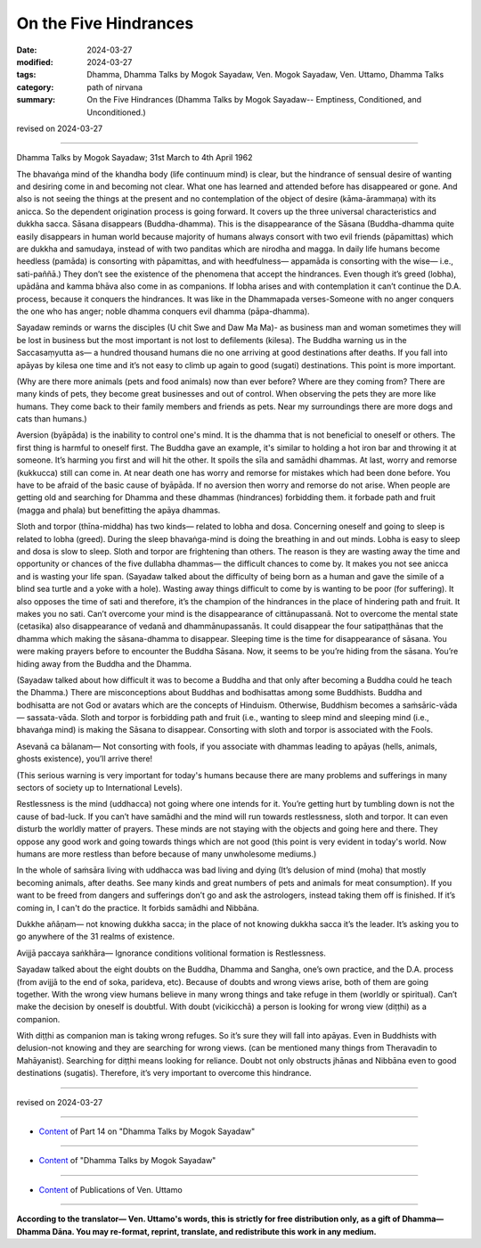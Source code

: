 ========================================================
On the Five Hindrances
========================================================

:date: 2024-03-27
:modified: 2024-03-27
:tags: Dhamma, Dhamma Talks by Mogok Sayadaw, Ven. Mogok Sayadaw, Ven. Uttamo, Dhamma Talks
:category: path of nirvana
:summary: On the Five Hindrances (Dhamma Talks by Mogok Sayadaw-- Emptiness, Conditioned, and Unconditioned.)

revised on 2024-03-27

------

Dhamma Talks by Mogok Sayadaw; 31st March to 4th April 1962

The bhavaṅga mind of the khandha body (life continuum mind) is clear, but the hindrance of sensual desire of wanting and desiring come in and becoming not clear. What one has learned and attended before has disappeared or gone. And also is not seeing the things at the present and no contemplation of the object of desire (kāma-ārammaṇa) with its anicca. So the dependent origination process is going forward. It covers up the three universal characteristics and dukkha sacca. Sāsana disappears (Buddha-dhamma). This is the disappearance of the Sāsana (Buddha-dhamma quite easily disappears in human world because majority of humans always consort with two evil friends (pāpamittas) which are dukkha and samudaya, instead of with two panditas which are nirodha and magga. In daily life humans become heedless (pamāda) is consorting with pāpamittas, and with heedfulness— appamāda is consorting with the wise— i.e., sati-paññā.) They don’t see the existence of the phenomena that accept the hindrances. Even though it’s greed (lobha), upādāna and kamma bhāva also come in as companions. If lobha arises and with contemplation it can’t continue the D.A. process, because it conquers the hindrances. It was like in the Dhammapada verses-Someone with no anger conquers the one who has anger; noble dhamma conquers evil dhamma (pāpa-dhamma).

Sayadaw reminds or warns the disciples (U chit Swe and Daw Ma Ma)- as business man and woman sometimes they will be lost in business but the most important is not lost to defilements (kilesa). The Buddha warning us in the Saccasaṃyutta as— a hundred thousand humans die no one arriving at good destinations after deaths. If you fall into apāyas by kilesa one time and it’s not easy to climb up again to good (sugati) destinations. This point is more important.

(Why are there more animals (pets and food animals) now than ever before? Where are they coming from? There are many kinds of pets, they become great businesses and out of control. When observing the pets they are more like humans. They come back to their family members and friends as pets. Near my surroundings there are more dogs and cats than humans.)

Aversion (byāpāda) is the inability to control one's mind. It is the dhamma that is not beneficial to oneself or others. The first thing is harmful to oneself first. The Buddha gave an example, it's similar to holding a hot iron bar and throwing it at someone. It’s harming you first and will hit the other. It spoils the sīla and samādhi dhammas. At last, worry and remorse (kukkucca) still can come in. At near death one has worry and remorse for mistakes which had been done before. You have to be afraid of the basic cause of byāpāda. If no aversion then worry and remorse do not arise. When people are getting old and searching for Dhamma and these dhammas (hindrances) forbidding them. it forbade path and fruit (magga and phala) but benefitting the apāya dhammas.

Sloth and torpor (thīna-middha) has two kinds— related to lobha and dosa. Concerning oneself and going to sleep is related to lobha (greed). During the sleep bhavaṅga-mind is doing the breathing in and out minds. Lobha is easy to sleep and dosa is slow to sleep. Sloth and torpor are frightening than others. The reason is they are wasting away the time and opportunity or chances of the five dullabha dhammas— the difficult chances to come by. It makes you not see anicca and is wasting your life span. (Sayadaw talked about the difficulty of being born as a human and gave the simile of a blind sea turtle and a yoke with a hole). Wasting away things difficult to come by is wanting to be poor (for suffering). It also opposes the time of sati and therefore, it’s the champion of the hindrances in the place of hindering path and fruit. It makes you no sati. Can’t overcome your mind is the disappearance of cittānupassanā. Not to overcome the mental state (cetasika) also disappearance of vedanā and dhammānupassanās. It could disappear the four satipaṭṭhānas that the dhamma which making the sāsana-dhamma to disappear. Sleeping time is the time for disappearance of sāsana. You were making prayers before to encounter the Buddha Sāsana. Now, it seems to be you’re hiding from the sāsana. You’re hiding away from the Buddha and the Dhamma.

(Sayadaw talked about how difficult it was to become a Buddha and that only after becoming a Buddha could he teach the Dhamma.) There are misconceptions about Buddhas and bodhisattas among some Buddhists. Buddha and bodhisatta are not God or avatars which are the concepts of Hinduism. Otherwise, Buddhism becomes a saṁsāric-vāda— sassata-vāda. Sloth and torpor is forbidding path and fruit (i.e., wanting to sleep mind and sleeping mind (i.e., bhavaṅga mind) is making the Sāsana to disappear. Consorting with sloth and torpor is associated with the Fools.

Asevanā ca bālanam— Not consorting with fools, if you associate with dhammas leading to apāyas (hells, animals, ghosts existence), you’ll arrive there!

(This serious warning is very important for today's humans because there are many problems and sufferings in many sectors of society up to International Levels).

Restlessness is the mind (uddhacca) not going where one intends for it. You’re getting hurt by tumbling down is not the cause of bad-luck. If you can’t have samādhi and the mind will run towards restlessness, sloth and torpor. It can even disturb the worldly matter of prayers. These minds are not staying with the objects and going here and there. They oppose any good work and going towards things which are not good (this point is very evident in today's world. Now humans are more restless than before because of many unwholesome mediums.)

In the whole of saṁsāra living with uddhacca was bad living and dying (It’s delusion of mind (moha) that mostly becoming animals, after deaths. See many kinds and great numbers of pets and animals for meat consumption). If you want to be freed from dangers and sufferings don’t go and ask the astrologers, instead taking them off is finished. If it’s coming in, I can't do the practice. It forbids samādhi and Nibbāna.

Dukkhe añāṇam— not knowing dukkha sacca; in the place of not knowing dukkha sacca it’s the leader. It’s asking you to go anywhere of the 31 realms of existence.

Avijjā paccaya saṅkhāra— Ignorance conditions volitional formation is Restlessness.

Sayadaw talked about the eight doubts on the Buddha, Dhamma and Sangha, one’s own practice, and the D.A. process (from avijjā to the end of soka, parideva, etc). Because of doubts and wrong views arise, both of them are going together. With the wrong view humans believe in many wrong things and take refuge in them (worldly or spiritual). Can’t make the decision by oneself is doubtful. With doubt (vicikicchā) a person is looking for wrong view (diṭṭhi) as a companion.

With diṭṭhi as companion man is taking wrong refuges. So it’s sure they will fall into apāyas. Even in Buddhists with delusion-not knowing and they are searching for wrong views. (can be mentioned many things from Theravadin to Mahāyanist). Searching for diṭṭhi means looking for reliance. Doubt not only obstructs jhānas and Nibbāna even to good destinations (sugatis). Therefore, it’s very important to overcome this hindrance.

------

revised on 2024-03-27

------

- `Content <{filename}pt14-content-of-part14%zh.rst>`__ of Part 14 on "Dhamma Talks by Mogok Sayadaw"

------

- `Content <{filename}content-of-dhamma-talks-by-mogok-sayadaw%zh.rst>`__ of "Dhamma Talks by Mogok Sayadaw"

------

- `Content <{filename}../publication-of-ven-uttamo%zh.rst>`__ of Publications of Ven. Uttamo

------

**According to the translator— Ven. Uttamo's words, this is strictly for free distribution only, as a gift of Dhamma—Dhamma Dāna. You may re-format, reprint, translate, and redistribute this work in any medium.**

..
  2024-03-27 create rst